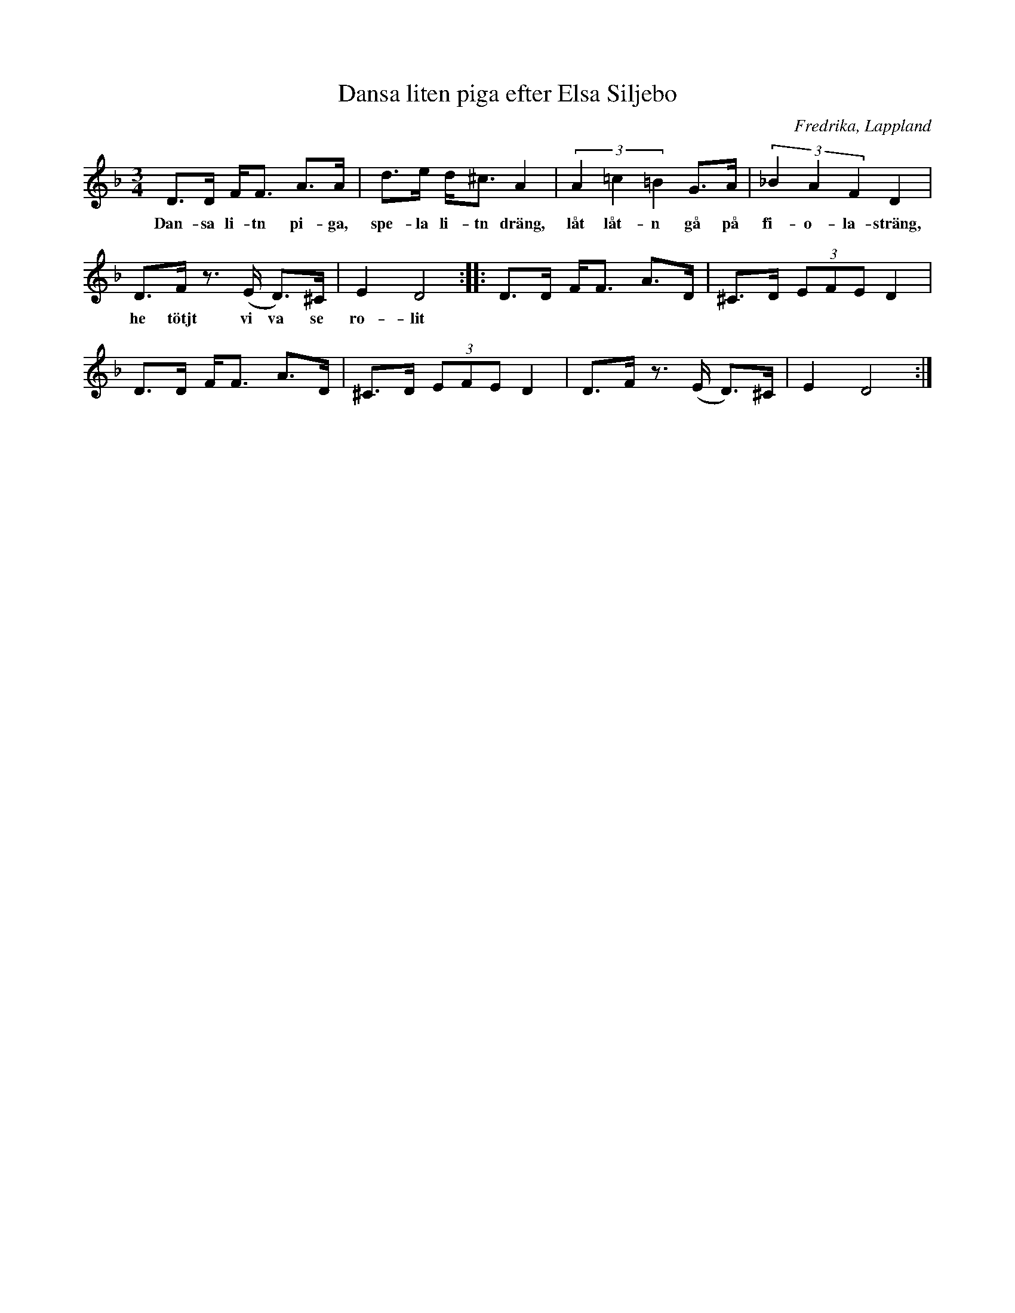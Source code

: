%%abc-charset utf-8

X:1
T:Dansa liten piga efter Elsa Siljebo
R:[[!Polska]] ([[!Visa]])
Z:Anton Teljebäck 2007-09-05
S:efter Elsa Siljebo
O:Fredrika, Lappland
M:3/4
L:1/8
K:Dm
D>D F<F A>A | d>e d<^c A2 | (3A2=c2=B2 G>A | (3_B2A2F2 D2 |
w:Dan-sa li-tn pi-ga, spe-la li-tn dräng, låt låt-n gå på fi-o-la-sträng, 
D>F  z>(E D)>^C | E2 D4 :: D>D F<F A>D | ^C>D (3EFE D2 |
w:he tötjt vi va se ro-lit
D>D F<F A>D | ^C>D (3EFE D2 | D>F- z>(E D)>^C | E2 D4 :|

